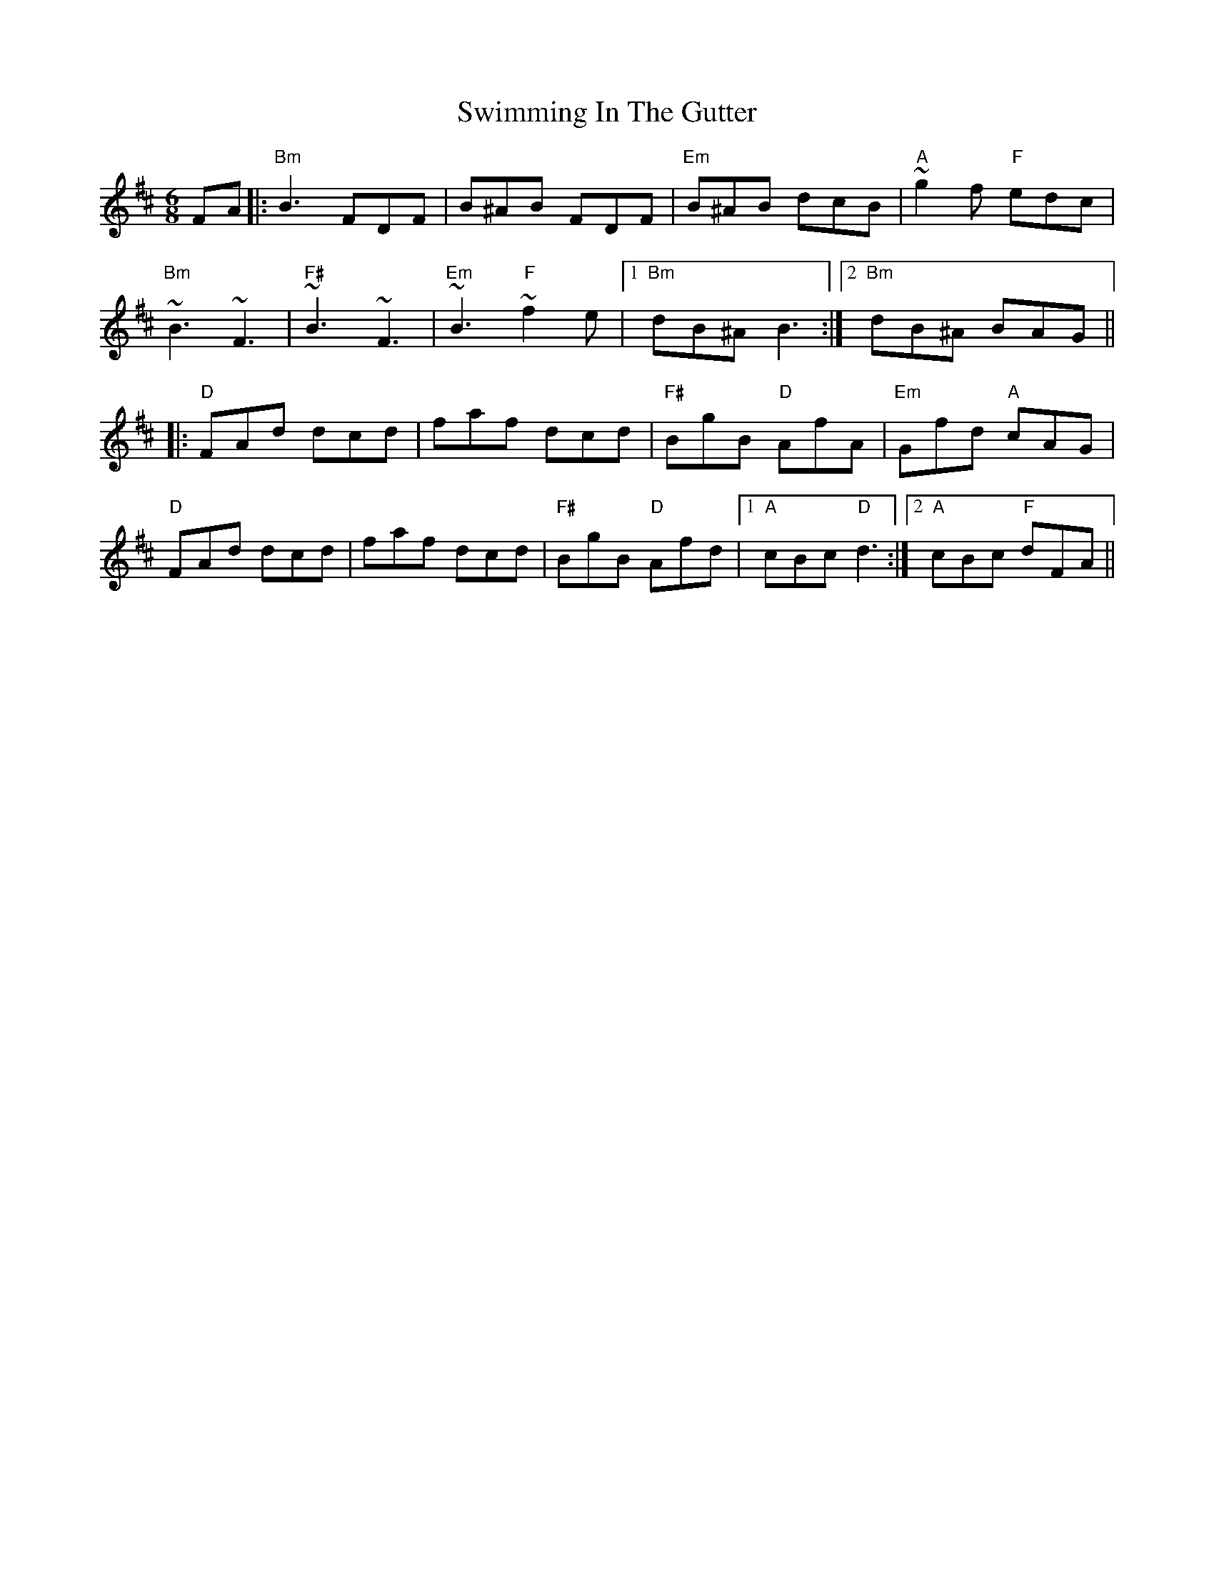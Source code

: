 X: 39176
T: Swimming In The Gutter
R: jig
M: 6/8
K: Bminor
FA|:"Bm"B3 FDF|B^AB FDF|"Em"B^AB dcB|"A"~g2f "F"edc|
"Bm"~B3 ~F3|"F#"~B3 ~F3|"Em"~B3 "F"~f2e|1 "Bm"dB^A B3:|2 "Bm"dB^A BAG||
K: Dmaj
|:"D"FAd dcd|faf dcd|"F#"BgB "D"AfA|"Em"Gfd "A"cAG|
"D"FAd dcd|faf dcd|"F#"BgB "D"Afd|1 "A"cBc "D"d3:|2 "A"cBc "F"dFA||

